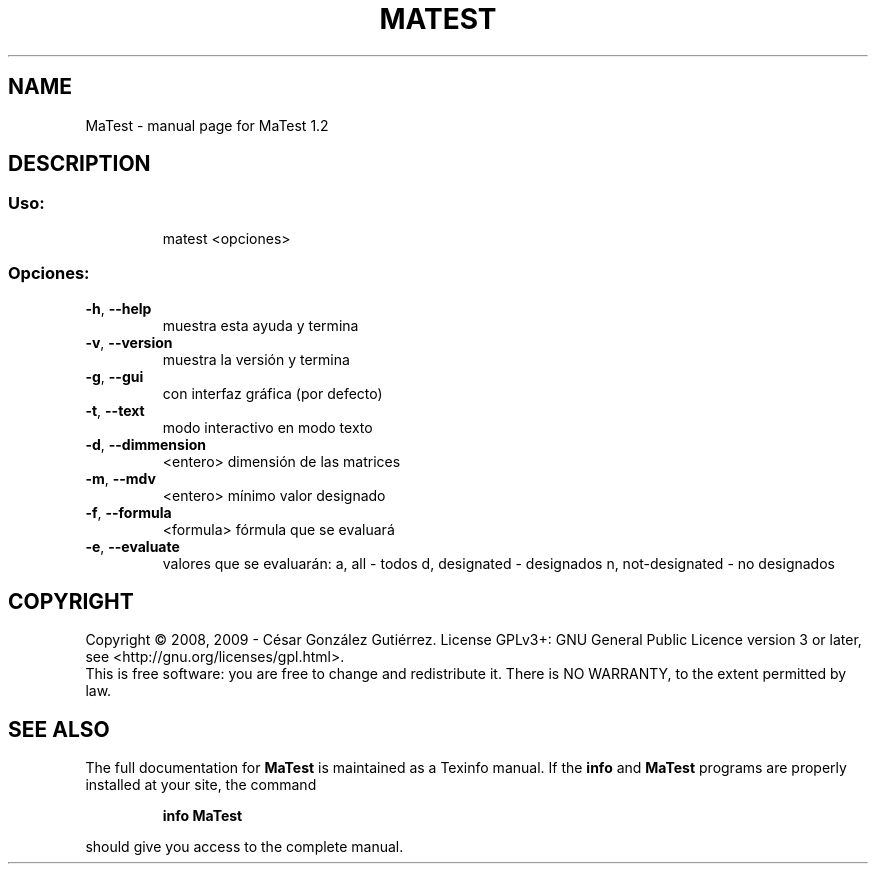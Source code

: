 .\" DO NOT MODIFY THIS FILE!  It was generated by help2man 1.36.
.TH MATEST "1" "February 2010" "MaTest 1.2" "User Commands"
.SH NAME
MaTest \- manual page for MaTest 1.2
.SH DESCRIPTION
.SS "Uso:"
.IP
matest <opciones>
.SS "Opciones:"
.TP
\fB\-h\fR, \fB\-\-help\fR
muestra esta ayuda y termina
.TP
\fB\-v\fR, \fB\-\-version\fR
muestra la versión y termina
.TP
\fB\-g\fR, \fB\-\-gui\fR
con interfaz gráfica (por defecto)
.TP
\fB\-t\fR, \fB\-\-text\fR
modo interactivo en modo texto
.TP
\fB\-d\fR, \fB\-\-dimmension\fR
<entero>           dimensión de las matrices
.TP
\fB\-m\fR, \fB\-\-mdv\fR
<entero>           mínimo valor designado
.TP
\fB\-f\fR, \fB\-\-formula\fR
<formula>          fórmula que se evaluará
.TP
\fB\-e\fR, \fB\-\-evaluate\fR
valores que se evaluarán:
a, all             \- todos
d, designated      \- designados
n, not\-designated  \- no designados
.SH COPYRIGHT
Copyright \(co 2008, 2009 - César González Gutiérrez.
License GPLv3+: GNU General Public Licence version 3 or later,
see <http://gnu.org/licenses/gpl.html>.
.br
This is free software: you are free to change and redistribute it.
There is NO WARRANTY, to the extent permitted by law.
.SH "SEE ALSO"
The full documentation for
.B MaTest
is maintained as a Texinfo manual.  If the
.B info
and
.B MaTest
programs are properly installed at your site, the command
.IP
.B info MaTest
.PP
should give you access to the complete manual.

